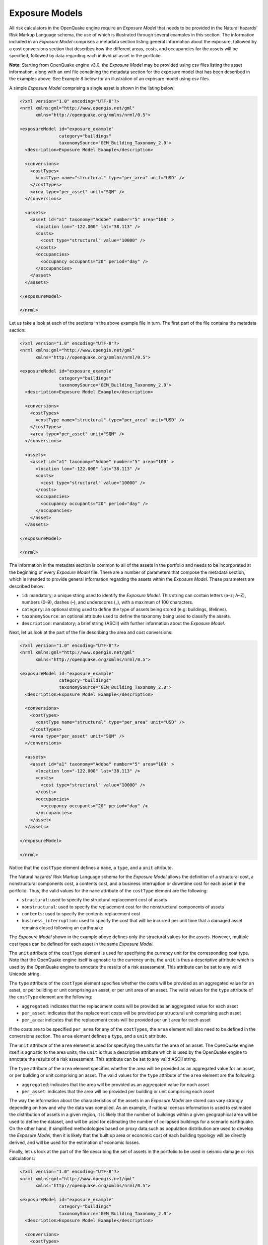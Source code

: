 .. _exposure-models:

Exposure Models
===============

All risk calculators in the OpenQuake engine require an *Exposure Model* that needs to be provided in the Natural hazards’ 
Risk Markup Language schema, the use of which is illustrated through several examples in this section. The information 
included in an *Exposure Model* comprises a metadata section listing general information about the exposure, followed by 
a cost conversions section that describes how the different areas, costs, and occupancies for the assets will be specified, 
followed by data regarding each individual asset in the portfolio.

**Note**: Starting from OpenQuake engine v3.0, the *Exposure Model* may be provided using csv files listing the asset 
information, along with an xml file conatining the metadata section for the exposure model that has been described in the 
examples above. See Example 8 below for an illustration of an exposure model using csv files.

A simple *Exposure Model* comprising a single asset is shown in the listing below:

.. code-block:: xml

	<?xml version="1.0" encoding="UTF-8"?>
	<nrml xmlns:gml="http://www.opengis.net/gml"
	      xmlns="http://openquake.org/xmlns/nrml/0.5">
	
	<exposureModel id="exposure_example"
	               category="buildings"
	               taxonomySource="GEM_Building_Taxonomy_2.0">
	  <description>Exposure Model Example</description>
	
	  <conversions>
	    <costTypes>
	      <costType name="structural" type="per_area" unit="USD" />
	    </costTypes>
	    <area type="per_asset" unit="SQM" />
	  </conversions>
	
	  <assets>
	    <asset id="a1" taxonomy="Adobe" number="5" area="100" >
	      <location lon="-122.000" lat="38.113" />
	      <costs>
	        <cost type="structural" value="10000" />
	      </costs>
	      <occupancies>
	        <occupancy occupants="20" period="day" />
	      </occupancies>
	    </asset>
	  </assets>
	
	</exposureModel>
	
	</nrml>

Let us take a look at each of the sections in the above example file in turn. The first part of the file contains the 
metadata section:

.. code-block:: xml

	<?xml version="1.0" encoding="UTF-8"?>
	<nrml xmlns:gml="http://www.opengis.net/gml"
	      xmlns="http://openquake.org/xmlns/nrml/0.5">
	
	<exposureModel id="exposure_example"
	               category="buildings"
	               taxonomySource="GEM_Building_Taxonomy_2.0">
	  <description>Exposure Model Example</description>
	
	  <conversions>
	    <costTypes>
	      <costType name="structural" type="per_area" unit="USD" />
	    </costTypes>
	    <area type="per_asset" unit="SQM" />
	  </conversions>
	
	  <assets>
	    <asset id="a1" taxonomy="Adobe" number="5" area="100" >
	      <location lon="-122.000" lat="38.113" />
	      <costs>
	        <cost type="structural" value="10000" />
	      </costs>
	      <occupancies>
	        <occupancy occupants="20" period="day" />
	      </occupancies>
	    </asset>
	  </assets>
	
	</exposureModel>
	
	</nrml>

The information in the metadata section is common to all of the assets in the portfolio and needs to be incorporated at 
the beginning of every *Exposure Model* file. There are a number of parameters that compose the metadata section, which is 
intended to provide general information regarding the assets within the *Exposure Model*. These parameters are described 
below:

- ``id``: mandatory; a unique string used to identify the *Exposure Model*. This string can contain letters (a–z; A–Z), numbers (0–9), dashes (–), and underscores (_), with a maximum of 100 characters.
- ``category``: an optional string used to define the type of assets being stored (e.g: buildings, lifelines).
- ``taxonomySource``: an optional attribute used to define the taxonomy being used to classify the assets.
- ``description``: mandatory; a brief string (ASCII) with further information about the *Exposure Model*.

Next, let us look at the part of the file describing the area and cost conversions:

.. code-block:: xml

	<?xml version="1.0" encoding="UTF-8"?>
	<nrml xmlns:gml="http://www.opengis.net/gml"
	      xmlns="http://openquake.org/xmlns/nrml/0.5">
	
	<exposureModel id="exposure_example"
	               category="buildings"
	               taxonomySource="GEM_Building_Taxonomy_2.0">
	  <description>Exposure Model Example</description>
	
	  <conversions>
	    <costTypes>
	      <costType name="structural" type="per_area" unit="USD" />
	    </costTypes>
	    <area type="per_asset" unit="SQM" />
	  </conversions>
	
	  <assets>
	    <asset id="a1" taxonomy="Adobe" number="5" area="100" >
	      <location lon="-122.000" lat="38.113" />
	      <costs>
	        <cost type="structural" value="10000" />
	      </costs>
	      <occupancies>
	        <occupancy occupants="20" period="day" />
	      </occupancies>
	    </asset>
	  </assets>
	
	</exposureModel>
	
	</nrml>

Notice that the ``costType`` element defines a ``name``, a ``type``, and a ``unit`` attribute.

The Natural hazards’ Risk Markup Language schema for the *Exposure Model* allows the definition of a structural cost, a 
nonstructural components cost, a contents cost, and a business interruption or downtime cost for each asset in the 
portfolio. Thus, the valid values for the ``name`` attribute of the ``costType`` element are the following:

- ``structural``: used to specify the structural replacement cost of assets
- ``nonstructural``: used to specify the replacement cost for the nonstructural components of assets
- ``contents``: used to specify the contents replacement cost
- ``business_interruption``: used to specify the cost that will be incurred per unit time that a damaged asset remains closed following an earthquake

The *Exposure Model* shown in the example above defines only the structural values for the assets. However, multiple 
cost types can be defined for each asset in the same *Exposure Model*.

The ``unit`` attribute of the ``costType`` element is used for specifying the currency unit for the corresponding cost 
type. Note that the OpenQuake engine itself is agnostic to the currency units; the ``unit`` is thus a descriptive 
attribute which is used by the OpenQuake engine to annotate the results of a risk assessment. This attribute can be set 
to any valid Unicode string.

The ``type`` attribute of the ``costType`` element specifies whether the costs will be provided as an aggregated value 
for an asset, or per building or unit comprising an asset, or per unit area of an asset. The valid values for the ``type`` 
attribute of the ``costType`` element are the following:

- ``aggregated``: indicates that the replacement costs will be provided as an aggregated value for each asset
- ``per_asset``: indicates that the replacement costs will be provided per structural unit comprising each asset
- ``per_area``: indicates that the replacement costs will be provided per unit area for each asset

If the costs are to be specified ``per_area`` for any of the ``costTypes``, the ``area`` element will also need to be 
defined in the conversions section. The ``area`` element defines a ``type``, and a ``unit`` attribute.

The ``unit`` attribute of the ``area`` element is used for specifying the units for the area of an asset. The OpenQuake 
engine itself is agnostic to the area units; the ``unit`` is thus a descriptive attribute which is used by the OpenQuake 
engine to annotate the results of a risk assessment. This attribute can be set to any valid ASCII string.

The ``type`` attribute of the ``area`` element specifies whether the area will be provided as an aggregated value for an 
asset, or per building or unit comprising an asset. The valid values for the ``type`` attribute of the ``area`` element 
are the following:

- ``aggregated``: indicates that the area will be provided as an aggregated value for each asset
- ``per_asset``: indicates that the area will be provided per building or unit comprising each asset

The way the information about the characteristics of the assets in an *Exposure Model* are stored can vary strongly 
depending on how and why the data was compiled. As an example, if national census information is used to estimated the 
distribution of assets in a given region, it is likely that the number of buildings within a given geographical area 
will be used to define the dataset, and will be used for estimating the number of collapsed buildings for a scenario 
earthquake. On the other hand, if simplified methodologies based on proxy data such as population distribution are used 
to develop the *Exposure Model*, then it is likely that the built up area or economic cost of each building typology will 
be directly derived, and will be used for the estimation of economic losses.

Finally, let us look at the part of the file describing the set of assets in the portfolio to be used in seismic damage 
or risk calculations:

.. code-block:: xml

	<?xml version="1.0" encoding="UTF-8"?>
	<nrml xmlns:gml="http://www.opengis.net/gml"
	      xmlns="http://openquake.org/xmlns/nrml/0.5">
	
	<exposureModel id="exposure_example"
	               category="buildings"
	               taxonomySource="GEM_Building_Taxonomy_2.0">
	  <description>Exposure Model Example</description>
	
	  <conversions>
	    <costTypes>
	      <costType name="structural" type="per_area" unit="USD" />
	    </costTypes>
	    <area type="per_asset" unit="SQM" />
	  </conversions>
	
	  <assets>
	    <asset id="a1" taxonomy="Adobe" number="5" area="100" >
	      <location lon="-122.000" lat="38.113" />
	      <costs>
	        <cost type="structural" value="10000" />
	      </costs>
	      <occupancies>
	        <occupancy occupants="20" period="day" />
	      </occupancies>
	    </asset>
	  </assets>
	
	</exposureModel>
	
	</nrml>

Each asset definition involves specifiying a set of mandatory and optional attributes concerning the asset. The following 
set of attributes can be assigned to each asset based on the current schema for the *Exposure Model*:

- ``id``: mandatory; a unique string used to identify the given asset, which is used by the OpenQuake engine to relate each asset with its associated results. This string can contain letters (a–z; A–Z), numbers (0–9), dashes (-), and underscores (_), with a maximum of 100 characters.
- ``taxonomy``: mandatory; this string specifies the building typology of the given asset. The taxonomy strings can be user-defined, or based on an existing classification scheme such as the GEM Taxonomy, PAGER, or EMS-98.
- ``number``: the number of individual structural units comprising a given asset. This attribute is mandatory for damage calculations. For risk calculations, this attribute must be defined if either the area or any of the costs are provided per structural unit comprising each asset.
- ``area``: area of the asset, at a given location. As mentioned earlier, the area is a mandatory attribute only if any one of the costs for the asset is specified per unit area.
- ``location``: mandatory; specifies the longitude (between -180 degrees to 180 degrees) and latitude (between -90 degrees to 90 degrees) of the given asset, both specified in decimal degrees [1]_.
- ``costs``: specifies a set of costs for the given asset. The replacement value for different cost types must be provided on separate lines within the ``costs`` element. As shown in the example above, each cost entry must define the ``type`` and the ``value``. Currently supported valid options for the cost ``type`` are: ``structural``, ``nonstructural``, ``contents``, and ``business_interruption``.
- ``occupancies``: mandatory only for probabilistic or scenario risk calculations that specify an ``occupants_vulnerability_file``. Each entry within this element specifies the number of occupants for the asset for a particular period of the day. As shown in the example above, each occupancy entry must define the ``period`` and the ``occupants``. Currently supported valid options for the ``period`` are: ``day``, ``transit``, and ``night``. Currently, the number of ``occupants`` for an asset can only be provided as an aggregated value for the asset.

For the purposes of performing a retrofitting benefit/cost analysis, it is also necessary to define the retrofitting 
cost (``retrofitted``). The combination between the possible options in which these three attributes can be defined leads 
to four ways of storing the information about the assets. For each of these cases a brief explanation and example is 
provided in this section.

Example 1
---------

This example illustrates an *Exposure Model* in which the aggregated cost (structural, nonstructural, contents and 
business interruption) of the assets of each taxonomy for a set of locations is directly provided. Thus, in order to 
indicate how the various costs will be defined, the following information needs to be stored in the *Exposure Model* file, 
as shown in the listing below:

.. code-block:: xml

	<?xml version="1.0" encoding="UTF-8"?>
	<nrml xmlns:gml="http://www.opengis.net/gml"
	      xmlns="http://openquake.org/xmlns/nrml/0.5">
	
	<exposureModel id="exposure_example"
	               category="buildings"
	               taxonomySource="GEM_Building_Taxonomy_2.0">
	  <description>
	    Exposure model with aggregated replacement costs for each asset
	  </description>
	  <conversions>
	    <costTypes>
	      <costType name="structural" type="aggregated" unit="USD" />
	      <costType name="nonstructural" type="aggregated" unit="USD" />
	      <costType name="contents" type="aggregated" unit="USD" />
	      <costType name="business_interruption" type="aggregated" unit="USD/month"/>
	    </costTypes>
	  </conversions>
	  <assets>
	    <asset id="a1" taxonomy="Adobe" >
	      <location lon="-122.000" lat="38.113" />
	      <costs>
	        <cost type="structural" value="20000" />
	        <cost type="nonstructural" value="30000" />
	        <cost type="contents" value="10000" />
	        <cost type="business_interruption" value="4000" />
	      </costs>
	    </asset>
	  </assets>
	</exposureModel>
	
	</nrml>

In this case, the cost ``type`` of each component as been defined as ``aggregated``. Once the way in which each cost is 
going to be defined has been established, the values for each asset can be stored according to the format shown in the 
listing:

.. code-block:: xml

	<?xml version="1.0" encoding="UTF-8"?>
	<nrml xmlns:gml="http://www.opengis.net/gml"
	      xmlns="http://openquake.org/xmlns/nrml/0.5">
	
	<exposureModel id="exposure_example"
	               category="buildings"
	               taxonomySource="GEM_Building_Taxonomy_2.0">
	  <description>
	    Exposure model with aggregated replacement costs for each asset
	  </description>
	  <conversions>
	    <costTypes>
	      <costType name="structural" type="aggregated" unit="USD" />
	      <costType name="nonstructural" type="aggregated" unit="USD" />
	      <costType name="contents" type="aggregated" unit="USD" />
	      <costType name="business_interruption" type="aggregated" unit="USD/month"/>
	    </costTypes>
	  </conversions>
	  <assets>
	    <asset id="a1" taxonomy="Adobe" >
	      <location lon="-122.000" lat="38.113" />
	      <costs>
	        <cost type="structural" value="20000" />
	        <cost type="nonstructural" value="30000" />
	        <cost type="contents" value="10000" />
	        <cost type="business_interruption" value="4000" />
	      </costs>
	    </asset>
	  </assets>
	</exposureModel>
	
	</nrml>

Each asset is uniquely identified by its ``id``. Then, a pair of coordinates (latitude and longitude) for a ``location`` 
where the asset is assumed to exist is defined. Each asset must be classified according to a ``taxonomy``, so that the 
OpenQuake engine is capable of employing the appropriate *Vulnerability Function* or *Fragility Function* in the risk 
calculations. Finally, the cost values of each ``type`` are stored within the ``costs`` attribute. In this example, the 
aggregated value for all structural units (within a given asset) at each location is provided directly, so there is no 
need to define other attributes such as ``number`` or ``area``. This mode of representing an *Exposure Model* is probably 
the simplest one.

Example 2
---------

In the snippet shown in the listing below, an *Exposure Model* containing the number of structural units and the 
associated costs per unit of each asset is presented:

.. code-block:: xml

	<?xml version="1.0" encoding="UTF-8"?>
	<nrml xmlns:gml="http://www.opengis.net/gml"
	      xmlns="http://openquake.org/xmlns/nrml/0.5">
	
	<exposureModel id="exposure_example"
	               category="buildings"
	               taxonomySource="GEM_Building_Taxonomy_2.0">
	  <description>
	    Exposure model with replacement costs per building for each asset
	  </description>
	  <conversions>
	    <costTypes>
	      <costType name="structural" type="per_asset" unit="USD" />
	      <costType name="nonstructural" type="per_asset" unit="USD" />
	      <costType name="contents" type="per_asset" unit="USD" />
	      <costType name="business_interruption" type="per_asset" unit="USD/month"/>
	    </costTypes>
	  </conversions>
	  <assets>
	    <asset id="a1" number="2" taxonomy="Adobe" >
	      <location lon="-122.000" lat="38.113" />
	      <costs>
	        <cost type="structural" value="7500" />
	        <cost type="nonstructural" value="11250" />
	        <cost type="contents" value="3750" />
	        <cost type="business_interruption" value="1500" />
	      </costs>
	    </asset>
	  </assets>
	</exposureModel>
	
	</nrml>

For this case, the cost ``type`` has been set to ``per_asset``. Then, the information from each asset can be stored 
following the format shown in the listing below:

.. code-block:: xml

	<?xml version="1.0" encoding="UTF-8"?>
	<nrml xmlns:gml="http://www.opengis.net/gml"
	      xmlns="http://openquake.org/xmlns/nrml/0.5">
	
	<exposureModel id="exposure_example"
	               category="buildings"
	               taxonomySource="GEM_Building_Taxonomy_2.0">
	  <description>
	    Exposure model with replacement costs per building for each asset
	  </description>
	  <conversions>
	    <costTypes>
	      <costType name="structural" type="per_asset" unit="USD" />
	      <costType name="nonstructural" type="per_asset" unit="USD" />
	      <costType name="contents" type="per_asset" unit="USD" />
	      <costType name="business_interruption" type="per_asset" unit="USD/month"/>
	    </costTypes>
	  </conversions>
	  <assets>
	    <asset id="a1" number="2" taxonomy="Adobe" >
	      <location lon="-122.000" lat="38.113" />
	      <costs>
	        <cost type="structural" value="7500" />
	        <cost type="nonstructural" value="11250" />
	        <cost type="contents" value="3750" />
	        <cost type="business_interruption" value="1500" />
	      </costs>
	    </asset>
	  </assets>
	</exposureModel>
	
	</nrml>

In this example, the various costs for each asset is not provided directly, as in the previous example. In order to carry 
out the risk calculations in which the economic cost of each asset is provided, the OpenQuake engine multiplies, for each 
asset, the number of units (buildings) by the “per asset” replacement cost. Note that in this case, there is no need to 
specify the attribute ``area``.

Example 3
---------

The example shown in the listing below comprises an *Exposure Model* containing the built up area of each asset, and the 
associated costs are provided per unit area:

.. code-block:: xml

	<?xml version="1.0" encoding="UTF-8"?>
	<nrml xmlns:gml="http://www.opengis.net/gml"
	      xmlns="http://openquake.org/xmlns/nrml/0.5">
	
	<exposureModel id="exposure_example"
	               category="buildings"
	               taxonomySource="GEM_Building_Taxonomy_2.0">
	  <description>
	    Exposure model with replacement costs per unit area;
	    and areas provided as aggregated values for each asset
	  </description>
	  <conversions>
	    <area type="aggregated" unit="SQM" />
	    <costTypes>
	      <costType name="structural" type="per_area" unit="USD" />
	      <costType name="nonstructural" type="per_area" unit="USD" />
	      <costType name="contents" type="per_area" unit="USD" />
	      <costType name="business_interruption" type="per_area" unit="USD/month"/>
	    </costTypes>
	  </conversions>
	  <assets>
	    <asset id="a1" area="1000" taxonomy="Adobe" >
	      <location lon="-122.000" lat="38.113" />
	      <costs>
	        <cost type="structural" value="5" />
	        <cost type="nonstructural" value="7.5" />
	        <cost type="contents" value="2.5" />
	        <cost type="business_interruption" value="1" />
	      </costs>
	    </asset>
	  </assets>
	</exposureModel>
	
	</nrml>

In order to compile an *Exposure Model* with this structure, the cost ``type`` should be set to ``per_area``. In addition, 
it is also necessary to specify if the ``area`` that is being store represents the aggregated area of number of units 
within an asset, or the average area of a single unit. In this particular case, the ``area`` that is being stored is the 
aggregated built up area per asset, and thus this attribute was set to ``aggregated``. The listing below illustrates the 
definition of the assets for this example:

.. code-block:: xml

	<?xml version="1.0" encoding="UTF-8"?>
	<nrml xmlns:gml="http://www.opengis.net/gml"
	      xmlns="http://openquake.org/xmlns/nrml/0.5">
	
	<exposureModel id="exposure_example"
	               category="buildings"
	               taxonomySource="GEM_Building_Taxonomy_2.0">
	  <description>
	    Exposure model with replacement costs per unit area;
	    and areas provided as aggregated values for each asset
	  </description>
	  <conversions>
	    <area type="aggregated" unit="SQM" />
	    <costTypes>
	      <costType name="structural" type="per_area" unit="USD" />
	      <costType name="nonstructural" type="per_area" unit="USD" />
	      <costType name="contents" type="per_area" unit="USD" />
	      <costType name="business_interruption" type="per_area" unit="USD/month"/>
	    </costTypes>
	  </conversions>
	  <assets>
	    <asset id="a1" area="1000" taxonomy="Adobe" >
	      <location lon="-122.000" lat="38.113" />
	      <costs>
	        <cost type="structural" value="5" />
	        <cost type="nonstructural" value="7.5" />
	        <cost type="contents" value="2.5" />
	        <cost type="business_interruption" value="1" />
	      </costs>
	    </asset>
	  </assets>
	</exposureModel>
	
	</nrml>

Once again, the OpenQuake engine needs to carry out some calculations in order to compute the different costs per asset. 
In this case, this value is computed by multiplying the aggregated built up ``area`` of each asset by the associated cost 
per unit area. Notice that in this case, there is no need to specify the attribute ``number``.

Example 4
---------

This example demonstrates an *Exposure Model* that defines the number of structural units for each asset, the average 
built up area per structural unit and the associated costs per unit area. The listing below shows the metadata definition 
for an *Exposure Model* built in this manner:

.. code-block:: xml

	<?xml version="1.0" encoding="UTF-8"?>
	<nrml xmlns:gml="http://www.opengis.net/gml"
	      xmlns="http://openquake.org/xmlns/nrml/0.5">
	
	<exposureModel id="exposure_example"
	               category="buildings"
	               taxonomySource="GEM_Building_Taxonomy_2.0">
	  <description>
	    Exposure model with replacement costs per unit area;
	    and areas provided per building for each asset
	  </description>
	  <conversions>
	    <area type="per_asset" unit="SQM" />
	    <costTypes>
	      <costType name="structural" type="per_area" unit="USD" />
	      <costType name="nonstructural" type="per_area" unit="USD" />
	      <costType name="contents" type="per_area" unit="USD" />
	      <costType name="business_interruption" type="per_area" unit="USD/month"/>
	    </costTypes>
	  </conversions>
	  <assets>
	    <asset id="a1" number="3" area="400" taxonomy="Adobe" >
	      <location lon="-122.000" lat="38.113" />
	      <costs>
	        <cost type="structural" value="10" />
	        <cost type="nonstructural" value="15" />
	        <cost type="contents" value="5" />
	        <cost type="business_interruption" value="2" />
	      </costs>
	    </asset>
	  </assets>
	</exposureModel>
	
	</nrml>

Similarly to what was described in the previous example, the various costs ``type`` also need to be established as 
``per_area``, but the ``type`` of area is now defined as ``per_asset``. The listing below illustrates the definition of 
the assets for this example:

.. code-block:: xml

	<?xml version="1.0" encoding="UTF-8"?>
	<nrml xmlns:gml="http://www.opengis.net/gml"
	      xmlns="http://openquake.org/xmlns/nrml/0.5">
	
	<exposureModel id="exposure_example"
	               category="buildings"
	               taxonomySource="GEM_Building_Taxonomy_2.0">
	  <description>
	    Exposure model with replacement costs per unit area;
	    and areas provided per building for each asset
	  </description>
	  <conversions>
	    <area type="per_asset" unit="SQM" />
	    <costTypes>
	      <costType name="structural" type="per_area" unit="USD" />
	      <costType name="nonstructural" type="per_area" unit="USD" />
	      <costType name="contents" type="per_area" unit="USD" />
	      <costType name="business_interruption" type="per_area" unit="USD/month"/>
	    </costTypes>
	  </conversions>
	  <assets>
	    <asset id="a1" number="3" area="400" taxonomy="Adobe" >
	      <location lon="-122.000" lat="38.113" />
	      <costs>
	        <cost type="structural" value="10" />
	        <cost type="nonstructural" value="15" />
	        <cost type="contents" value="5" />
	        <cost type="business_interruption" value="2" />
	      </costs>
	    </asset>
	  </assets>
	</exposureModel>
	
	</nrml>

In this example, the OpenQuake engine will make use of all the parameters to estimate the various costs of each asset, by 
multiplying the number of structural units by its average built up area, and then by the respective cost per unit area.

Example 5
---------

In this example, additional information will be included, which is required for other risk analysis besides loss 
estimation, such as the benefit/cost analysis.

In order to perform a benefit/cost assessment, it is necessary to indicate the retrofitting cost. This parameter is 
handled in the same manner as the structural cost, and it should be stored according to the format shown in the listing 
below:

.. code-block:: xml

	<?xml version="1.0" encoding="UTF-8"?>
	<nrml xmlns:gml="http://www.opengis.net/gml"
	      xmlns="http://openquake.org/xmlns/nrml/0.5">
	
	<exposureModel id="exposure_example"
	               category="buildings"
	               taxonomySource="GEM_Building_Taxonomy_2.0">
	  <description>Exposure model illustrating retrofit costs</description>
	  <conversions>
	    <costTypes>
	      <costType name="structural" type="aggregated" unit="USD"
	                retrofittedType="per_asset" retrofittedUnit="USD" />
	    </costTypes>
	  </conversions>
	  <assets>
	    <asset id="a1" taxonomy="Adobe" number="1" >
	      <location lon="-122.000" lat="38.113" />
	      <costs>
	        <cost type="structural" value="10000" retrofitted="2000" />
	      </costs>
	    </asset>
	  </assets>
	</exposureModel>
	
	</nrml>

Despite the fact that for the demonstration of how the retrofitting cost can be stored the per building type of cost 
structure described in Example 1 was used, it is important to mention that any of the other cost storing approaches can 
also be employed (Examples 2–4).

Example 6
---------

The OpenQuake engine is also capable of estimating human losses, based on the number of occupants in an asset, at a 
certain time of the day. The example *Exposure Model* shown in the listing below illustrates how this parameter is defined 
for each asset. In addition, this example also serves the purpose of presenting an *Exposure Model* in which three cost 
types have been defined using three different options.

As previously mentioned, in this example only three costs are being stored, and each one follows a different approach. 
The ``structural`` cost is being defined as the aggregate replacement cost for all of the buildings comprising the asset 
(Example 1), the ``nonstructural value`` is defined as the replacement cost per unit area where the area is defined per 
building comprising the asset (Example 4), and the ``contents`` and ``business_interruption`` values are provided per 
building comprising the asset (Example 2). The number of occupants at different times of the day are also provided as 
aggregated values for all of the buildings comprising the asset:

.. code-block:: xml

	<?xml version="1.0" encoding="UTF-8"?>
	<nrml xmlns:gml="http://www.opengis.net/gml"
	      xmlns="http://openquake.org/xmlns/nrml/0.5">
	
	<exposureModel id="exposure_example"
	               category="buildings"
	               taxonomySource="GEM_Building_Taxonomy_2.0">
	  <description>Exposure model example with occupants</description>
	  <conversions>
	    <costTypes>
	      <costType name="structural" type="aggregated" unit="USD" />
	      <costType name="nonstructural" type="per_area" unit="USD" />
	      <costType name="contents" type="per_asset" unit="USD" />
	      <costType name="business_interruption" type="per_asset" unit="USD/month" />
	    </costTypes>
	    <area type="per_asset" unit="SQM" />
	  </conversions>
	  <assets>
	    <asset id="a1" taxonomy="Adobe" number="5" area="200" >
	      <location lon="-122.000" lat="38.113" />
	      <costs>
	        <cost type="structural" value="20000" />
	        <cost type="nonstructural" value="15" />
	        <cost type="contents" value="2400" />
	        <cost type="business_interruption" value="1500" />
	      </costs>
	      <occupancies>
	        <occupancy occupants="6" period="day" />
	        <occupancy occupants="10" period="transit" />
	        <occupancy occupants="20" period="night" />
	      </occupancies>
	    </asset>
	  </assets>
	</exposureModel>
	
	</nrml>

Example 7
---------

Starting from OpenQuake engine v2.7, the user may also provide a set of tags for each asset in the *Exposure Model*. The 
primary intended use case for the tags is to enable aggregation or accumulation of risk results (casualties / damages / 
losses) for each tag. The tags could be used to specify location attributes, occupancy types, or insurance policy codes 
for the different assets in the *Exposure Model*.

The example *Exposure Model* shown in the listing below illustrates how one or more tags can be defined for each asset:

.. code-block:: xml

	<?xml version="1.0" encoding="UTF-8"?>
	<nrml xmlns:gml="http://www.opengis.net/gml"
	      xmlns="http://openquake.org/xmlns/nrml/0.5">
	
	<exposureModel id="exposure_example_with_tags"
	               category="buildings"
	               taxonomySource="GEM_Building_Taxonomy_2.0">
	  <description>Exposure Model Example with Tags</description>
	
	  <conversions>
	    <costTypes>
	      <costType name="structural" type="per_area" unit="USD" />
	    </costTypes>
	    <area type="per_asset" unit="SQM" />
	  </conversions>
	
	  <tagNames>state county tract city zip cresta</tagNames>
	
	  <assets>
	    <asset id="a1" taxonomy="Adobe" number="5" area="100" >
	      <location lon="-122.000" lat="38.113" />
	      <costs>
	        <cost type="structural" value="10000" />
	      </costs>
	      <occupancies>
	        <occupancy occupants="20" period="day" />
	      </occupancies>
	      <tags state="California" county="Solano" tract="252702"
	            city="Suisun" zip="94585" cresta="A.11"/>
	    </asset>
	  </assets>
	
	</exposureModel>
	
	</nrml>

The list of tag names that will be used in the *Exposure Model* must be provided in the metadata section of the exposure 
file, as shown in the following snippet from the full file::

.. code-block:: xml

	<?xml version="1.0" encoding="UTF-8"?>
	<nrml xmlns:gml="http://www.opengis.net/gml"
        xmlns="http://openquake.org/xmlns/nrml/0.5">
	
	  <exposureModel id="exposure_example_with_tags"
	                 category="buildings"
	                 taxonomySource="GEM_Building_Taxonomy_2.0">

	    <description>Exposure Model Example with Tags</description>
	
            <conversions>

	      <costTypes>

	        <costType name="structural" type="per_area" unit="USD" />

	      </costTypes>
	      <area type="per_asset" unit="SQM" />

	    </conversions>
	
	    <tagNames>state county tract city zip cresta</tagNames>
	
	    <assets>

	      <asset id="a1" taxonomy="Adobe" number="5" area="100" >

	        <location lon="-122.000" lat="38.113" />
	        <costs>

	          <cost type="structural" value="10000"/>
	
	        </costs>
	        <occupancies>

	          <occupancy occupants="20" period="day" />
	
	        </occupancies>
	        <tags state="California" county="Solano" tract="252702" city="Suisun" zip="94585" cresta="A.11"/>

	      </asset>

	    </assets>
	
	</nrml>
	

The tag values for the different tags can then be specified for each asset as shown in the following snippet from the 
same file:

.. code-block:: xml

	<?xml version="1.0" encoding="UTF-8"?>
	<nrml xmlns:gml="http://www.opengis.net/gml"
	      xmlns="http://openquake.org/xmlns/nrml/0.5">
	
	<exposureModel id="exposure_example_with_tags"
	               category="buildings"
	               taxonomySource="GEM_Building_Taxonomy_2.0">
	  <description>Exposure Model Example with Tags</description>
	
	  <conversions>
	    <costTypes>
	      <costType name="structural" type="per_area" unit="USD" />
	    </costTypes>
	    <area type="per_asset" unit="SQM" />
	  </conversions>
	
	  <tagNames>state county tract city zip cresta</tagNames>
	
	  <assets>
	    <asset id="a1" taxonomy="Adobe" number="5" area="100" >
	      <location lon="-122.000" lat="38.113" />
	      <costs>
	        <cost type="structural" value="10000" />
	      </costs>
	      <occupancies>
	        <occupancy occupants="20" period="day" />
	      </occupancies>
	      <tags state="California" county="Solano" tract="252702"
	            city="Suisun" zip="94585" cresta="A.11"/>
	    </asset>
	  </assets>
	
	</exposureModel>
	
	</nrml>

Note that it is not mandatory that every tag name specified in the metadata section must be provided with a tag value 
for each asset.

Example 8
---------

This example illustrates the use of multiple csv files containing the assets information, in conjunction with the 
metadata section in the usual xml format.

Let us take a look at the metadata section of the Exposure Model, which is listed as usual in an xml file:

.. code-block:: xml

	<?xml version="1.0" encoding="UTF-8"?>
	<nrml xmlns:gml="http://www.opengis.net/gml"
	      xmlns="http://openquake.org/xmlns/nrml/0.5">
	
	<exposureModel id="exposure_example_with_csv_files"
	               category="buildings"
	               taxonomySource="GEM_Building_Taxonomy_3.0">
	  <description>Exposure Model Example with CSV Files</description>
	
	  <conversions>
	    <costTypes>
	      <costType name="structural" type="aggregated" unit="USD" />
	      <costType name="nonstructural" type="aggregated" unit="USD" />
	      <costType name="contents" type="aggregated" unit="USD" />
	    </costTypes>
	    <area type="per_asset" unit="SQFT" />
	  </conversions>
	
	  <occupancyPeriods>night</occupancyPeriods>
	
	  <tagNames>occupancy state_id state county_id county tract</tagNames>
	
	  <assets>
	    Washington.csv
	    Oregon.csv
	    California.csv
	  </assets>
	
	</exposureModel>
	
	</nrml>

As in all previous examples, the information in the metadata section is common to all of the assets in the portfolio.

The asset data can be provided in one or more csv files. The path to each of the csv files containing the asset data 
must be listed between the ``<assets>`` and ``</assets>`` xml tags.

In the example shown above, the exposure information is provided in three csv files, Washington.csv, Oregon.csv, and 
California.csv. To illustrate the format of the csv files, we have shown below the header and first few lines of the 
file Washington.csv in :ref:`the table below <exposure-csv>`.

.. _exposure-csv:
.. table:: Example exposure csv file

   +----------+------------+----------+---------------+-------------+----------------+----------+---------------+--------------+----------------+
   |  **id**  |   **lon**  |  **lat** | **taxonomy**  |  **number** | **structural** | **area** | **occupancy** |  **state**   |   **county**   |
   +==========+============+==========+===============+=============+================+==========+===============+==============+================+
   |    A1    |   -122.7   |   46.5   |  AGR1-W1-LC   |     7.6     |     898000     |    18    |      Agr      |  Washington  |  Lewis County  | 
   +----------+------------+----------+---------------+-------------+----------------+----------+---------------+--------------+----------------+
   |    A2    |   -122.7   |   46.5   |  AGR1-PC1-LC  |     0.6     |     67000      |     1    |      Agr      |  Washington  |  Lewis County  |
   +----------+------------+----------+---------------+-------------+----------------+----------+---------------+--------------+----------------+
   |    A3    |   -122.7   |   46.5   |  AGR1-C2L-PC  |     0.6     |     67000      |     1    |      Agr      |  Washington  |  Lewis County  |
   +----------+------------+----------+---------------+-------------+----------------+----------+---------------+--------------+----------------+
   |    A4    |   -122.7   |   46.5   |  AGR1-PC1-PC  |     1.5     |     179000     |     4    |      Agr      |  Washington  |  Lewis County  |
   +----------+------------+----------+---------------+-------------+----------------+----------+---------------+--------------+----------------+
   |    A5    |   -122.7   |   46.5   |  AGR1-S2L-LC  |     0.6     |     67000      |     1    |      Agr      |  Washington  |  Lewis County  |
   +----------+------------+----------+---------------+-------------+----------------+----------+---------------+--------------+----------------+
   |    A6    |   -122.7   |   46.5   |  AGR1-S1L-PC  |     1.1     |     133000     |     3    |      Agr      |  Washington  |  Lewis County  |
   +----------+------------+----------+---------------+-------------+----------------+----------+---------------+--------------+----------------+
   |    A7    |   -122.7   |   46.5   |  AGR1-S2L-PC  |     1.5     |     182000     |     4    |      Agr      |  Washington  |  Lewis County  |
   +----------+------------+----------+---------------+-------------+----------------+----------+---------------+--------------+----------------+
   |    A8    |   -122.7   |   46.5   |  AGR1-S3-PC   |     1.1     |     130000     |     3    |      Agr      |  Washington  |  Lewis County  |
   +----------+------------+----------+---------------+-------------+----------------+----------+---------------+--------------+----------------+
   |    A9    |   -122.7   |   46.5   |  AGR1-RM1L-LC |     0.6     |     68000      |     1    |      Agr      |  Washington  |  Lewis County  |
   +----------+------------+----------+---------------+-------------+----------------+----------+---------------+--------------+----------------+

Note that the xml metadata section for exposure models provided using csv files must include the xml tag 
``<occupancyPeriods>`` listing the periods of day for which the number of occupants in each asset will be listed in the 
csv files. In case the number of occupants are not listed in the csv files, a self-closing tag ``<occupancyPeriods />`` 
should be included in the xml metadata section.

A web-based tool to build an *Exposure Model* in the Natural hazards’ Risk Markup Language schema starting from a csv 
file or a spreadsheet can be found at the OpenQuake platform at the following address: https://platform.openquake.org/ipt/.

.. [1] Within the OpenQuake engine, longitude and latitude coordinates are internally rounded to a precision of 5 digits after the decimal point.
